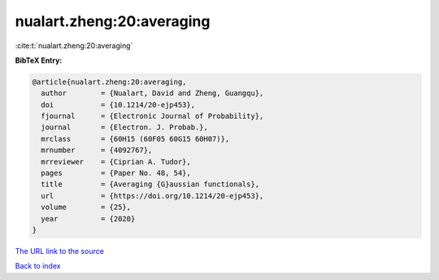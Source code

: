 nualart.zheng:20:averaging
==========================

:cite:t:`nualart.zheng:20:averaging`

**BibTeX Entry:**

.. code-block:: bibtex

   @article{nualart.zheng:20:averaging,
     author        = {Nualart, David and Zheng, Guangqu},
     doi           = {10.1214/20-ejp453},
     fjournal      = {Electronic Journal of Probability},
     journal       = {Electron. J. Probab.},
     mrclass       = {60H15 (60F05 60G15 60H07)},
     mrnumber      = {4092767},
     mrreviewer    = {Ciprian A. Tudor},
     pages         = {Paper No. 48, 54},
     title         = {Averaging {G}aussian functionals},
     url           = {https://doi.org/10.1214/20-ejp453},
     volume        = {25},
     year          = {2020}
   }
`The URL link to the source <https://doi.org/10.1214/20-ejp453>`_


`Back to index <../By-Cite-Keys.html>`_
